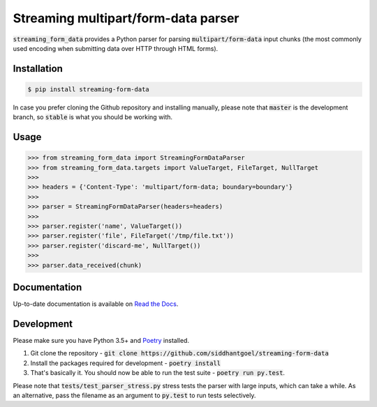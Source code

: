 Streaming multipart/form-data parser
====================================

.. image:: https://travis-ci.org/siddhantgoel/streaming-form-data.svg?branch=stable
    :target: https://travis-ci.org/siddhantgoel/streaming-form-data

.. image:: https://badge.fury.io/py/streaming-form-data.svg
    :target: https://pypi.python.org/pypi/streaming-form-data

.. image:: https://readthedocs.org/projects/streaming-form-data/badge/?version=latest
    :target: https://streaming-form-data.readthedocs.io/en/latest/


:code:`streaming_form_data` provides a Python parser for parsing
:code:`multipart/form-data` input chunks (the most commonly used encoding when
submitting data over HTTP through HTML forms).

Installation
------------

.. code-block:: bash

    $ pip install streaming-form-data

In case you prefer cloning the Github repository and installing manually, please
note that :code:`master` is the development branch, so :code:`stable` is what
you should be working with.

Usage
-----

.. code-block:: python

    >>> from streaming_form_data import StreamingFormDataParser
    >>> from streaming_form_data.targets import ValueTarget, FileTarget, NullTarget
    >>>
    >>> headers = {'Content-Type': 'multipart/form-data; boundary=boundary'}
    >>>
    >>> parser = StreamingFormDataParser(headers=headers)
    >>>
    >>> parser.register('name', ValueTarget())
    >>> parser.register('file', FileTarget('/tmp/file.txt'))
    >>> parser.register('discard-me', NullTarget())
    >>>
    >>> parser.data_received(chunk)

Documentation
-------------

Up-to-date documentation is available on `Read the Docs`_.

Development
-----------

Please make sure you have Python 3.5+ and Poetry_ installed.

1. Git clone the repository -
   :code:`git clone https://github.com/siddhantgoel/streaming-form-data`

2. Install the packages required for development -
   :code:`poetry install`

3. That's basically it. You should now be able to run the test suite -
   :code:`poetry run py.test`.

Please note that :code:`tests/test_parser_stress.py` stress tests the parser
with large inputs, which can take a while. As an alternative, pass the filename
as an argument to :code:`py.test` to run tests selectively.


.. _Poetry: https://poetry.eustace.io/
.. _Read the Docs: https://streaming-form-data.readthedocs.io/
